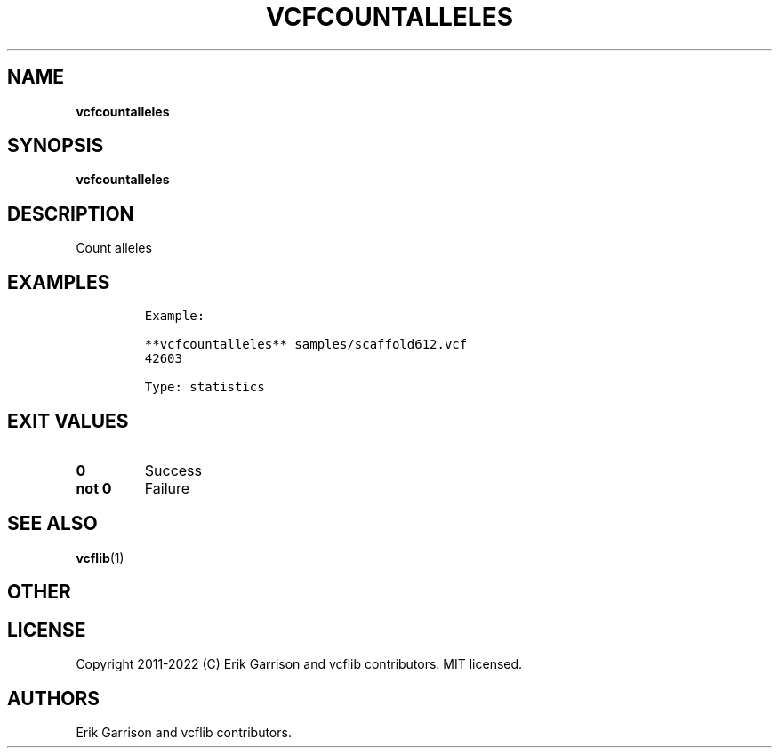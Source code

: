 .\" Automatically generated by Pandoc 2.14.0.3
.\"
.TH "VCFCOUNTALLELES" "1" "" "vcfcountalleles (vcflib)" "vcfcountalleles (VCF statistics)"
.hy
.SH NAME
.PP
\f[B]vcfcountalleles\f[R]
.SH SYNOPSIS
.PP
\f[B]vcfcountalleles\f[R]
.SH DESCRIPTION
.PP
Count alleles
.SH EXAMPLES
.IP
.nf
\f[C]
Example:

**vcfcountalleles** samples/scaffold612.vcf
42603

Type: statistics

      
\f[R]
.fi
.SH EXIT VALUES
.TP
\f[B]0\f[R]
Success
.TP
\f[B]not 0\f[R]
Failure
.SH SEE ALSO
.PP
\f[B]vcflib\f[R](1)
.SH OTHER
.SH LICENSE
.PP
Copyright 2011-2022 (C) Erik Garrison and vcflib contributors.
MIT licensed.
.SH AUTHORS
Erik Garrison and vcflib contributors.
